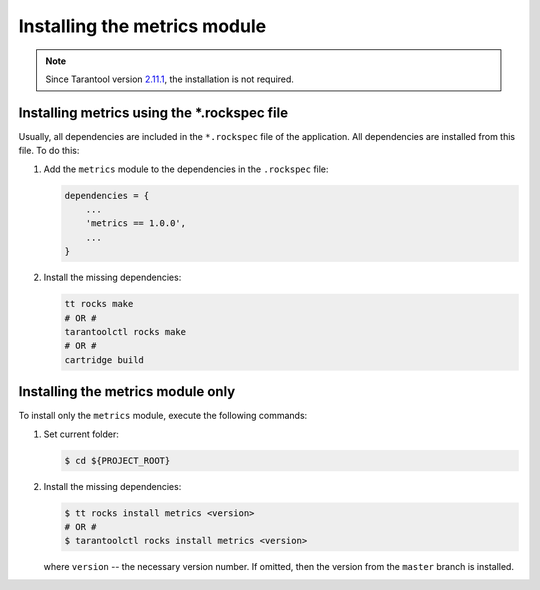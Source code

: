 ..  _install:

Installing the metrics module
=============================

..  note::

    Since Tarantool version `2.11.1 <https://github.com/tarantool/tarantool/releases/tag/2.11.1>`__,
    the installation is not required.

.. _install-rockspec:

Installing metrics using the *.rockspec file
--------------------------------------------

Usually, all dependencies are included in the ``*.rockspec`` file of the application.
All dependencies are installed from this file. To do this:

#.  Add the ``metrics`` module to the dependencies in the ``.rockspec`` file:

    ..  code-block:: lua

        dependencies = {
            ...
            'metrics == 1.0.0',
            ...
        }

#.  Install the missing dependencies:

    ..  code-block:: shell

        tt rocks make
        # OR #
        tarantoolctl rocks make
        # OR #
        cartridge build

.. _install-metrics_only:

Installing the metrics module only
----------------------------------

To install only the ``metrics`` module, execute the following commands:

#.  Set current folder:

    .. code-block:: shell

        $ cd ${PROJECT_ROOT}

#.  Install the missing dependencies:

    .. code-block:: shell

        $ tt rocks install metrics <version>
        # OR #
        $ tarantoolctl rocks install metrics <version>

    where ``version`` -- the necessary version number. If omitted, then the version from the
    ``master`` branch is installed.
